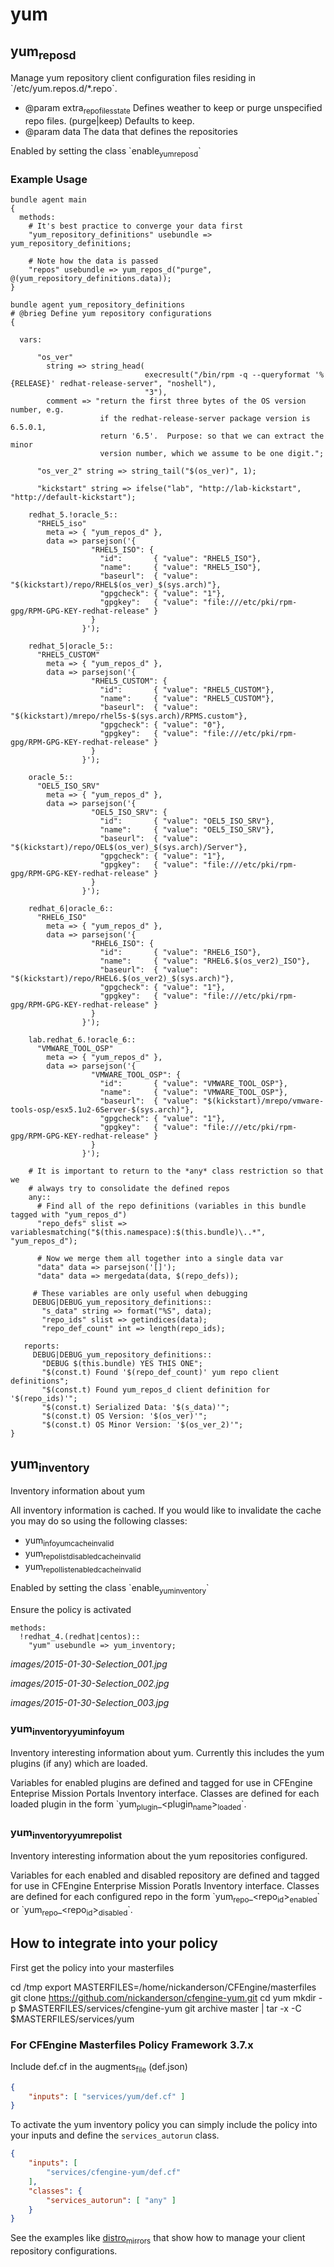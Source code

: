 * yum
** yum_repos_d
Manage yum repository client configuration files residing in
`/etc/yum.repos.d/*.repo`.

- @param extra_repo_files_state Defines weather to keep or purge
  unspecified repo files. (purge|keep) Defaults to keep.
- @param data The data that defines the repositories

Enabled by setting the class `enable_yum_repos_d`

*** Example Usage
#+begin_src cfengine
  bundle agent main
  {
    methods:
      # It's best practice to converge your data first
      "yum_repository_definitions" usebundle => yum_repository_definitions;

      # Note how the data is passed
      "repos" usebundle => yum_repos_d("purge", @(yum_repository_definitions.data));
  }

  bundle agent yum_repository_definitions
  # @brieg Define yum repository configurations
  {

    vars:

        "os_ver"
          string => string_head(
                                execresult("/bin/rpm -q --queryformat '%{RELEASE}' redhat-release-server", "noshell"),
                                "3"),
          comment => "return the first three bytes of the OS version number, e.g.
                      if the redhat-release-server package version is 6.5.0.1,
                      return '6.5'.  Purpose: so that we can extract the minor
                      version number, which we assume to be one digit.";

        "os_ver_2" string => string_tail("$(os_ver)", 1);

        "kickstart" string => ifelse("lab", "http://lab-kickstart", "http://default-kickstart");

      redhat_5.!oracle_5::
        "RHEL5_iso"
          meta => { "yum_repos_d" },
          data => parsejson('{
                    "RHEL5_ISO": {
                      "id":       { "value": "RHEL5_ISO"},
                      "name":     { "value": "RHEL5_ISO"},
                      "baseurl":  { "value": "$(kickstart)/repo/RHEL$(os_ver)_$(sys.arch)"},
                      "gpgcheck": { "value": "1"},
                      "gpgkey":   { "value": "file:///etc/pki/rpm-gpg/RPM-GPG-KEY-redhat-release" }
                    }
                  }');

      redhat_5|oracle_5::
        "RHEL5_CUSTOM"
          meta => { "yum_repos_d" },
          data => parsejson('{
                    "RHEL5_CUSTOM": {
                      "id":       { "value": "RHEL5_CUSTOM"},
                      "name":     { "value": "RHEL5_CUSTOM"},
                      "baseurl":  { "value": "$(kickstart)/mrepo/rhel5s-$(sys.arch)/RPMS.custom"},
                      "gpgcheck": { "value": "0"},
                      "gpgkey":   { "value": "file:///etc/pki/rpm-gpg/RPM-GPG-KEY-redhat-release" }
                    }
                  }');

      oracle_5::
        "OEL5_ISO_SRV"
          meta => { "yum_repos_d" },
          data => parsejson('{
                    "OEL5_ISO_SRV": {
                      "id":       { "value": "OEL5_ISO_SRV"},
                      "name":     { "value": "OEL5_ISO_SRV"},
                      "baseurl":  { "value": "$(kickstart)/repo/OEL$(os_ver)_$(sys.arch)/Server"},
                      "gpgcheck": { "value": "1"},
                      "gpgkey":   { "value": "file:///etc/pki/rpm-gpg/RPM-GPG-KEY-redhat-release" }
                    }
                  }');

      redhat_6|oracle_6::
        "RHEL6_ISO"
          meta => { "yum_repos_d" },
          data => parsejson('{
                    "RHEL6_ISO": {
                      "id":       { "value": "RHEL6_ISO"},
                      "name":     { "value": "RHEL6.$(os_ver2)_ISO"},
                      "baseurl":  { "value": "$(kickstart)/repo/RHEL6.$(os_ver2)_$(sys.arch)"},
                      "gpgcheck": { "value": "1"},
                      "gpgkey":   { "value": "file:///etc/pki/rpm-gpg/RPM-GPG-KEY-redhat-release" }
                    }
                  }');

      lab.redhat_6.!oracle_6::
        "VMWARE_TOOL_OSP"
          meta => { "yum_repos_d" },
          data => parsejson('{
                    "VMWARE_TOOL_OSP": {
                      "id":       { "value": "VMWARE_TOOL_OSP"},
                      "name":     { "value": "VMWARE_TOOL_OSP"},
                      "baseurl":  { "value": "$(kickstart)/mrepo/vmware-tools-osp/esx5.1u2-6Server-$(sys.arch)"},
                      "gpgcheck": { "value": "1"},
                      "gpgkey":   { "value": "file:///etc/pki/rpm-gpg/RPM-GPG-KEY-redhat-release" }
                    }
                  }');

      # It is important to return to the *any* class restriction so that we
      # always try to consolidate the defined repos
      any::
        # Find all of the repo definitions (variables in this bundle tagged with "yum_repos_d")
        "repo_defs" slist => variablesmatching("$(this.namespace):$(this.bundle)\..*", "yum_repos_d");

        # Now we merge them all together into a single data var
        "data" data => parsejson('[]');
        "data" data => mergedata(data, $(repo_defs));

       # These variables are only useful when debugging
       DEBUG|DEBUG_yum_repository_definitions::
         "s_data" string => format("%S", data);
         "repo_ids" slist => getindices(data);
         "repo_def_count" int => length(repo_ids);

     reports:
       DEBUG|DEBUG_yum_repository_definitions::
         "DEBUG $(this.bundle) YES THIS ONE";
         "$(const.t) Found '$(repo_def_count)' yum repo client definitions";
         "$(const.t) Found yum_repos_d client definition for '$(repo_ids)'";
         "$(const.t) Serialized Data: '$(s_data)'";
         "$(const.t) OS Version: '$(os_ver)'";
         "$(const.t) OS Minor Version: '$(os_ver_2)'";
  }
#+end_src

** yum_inventory
Inventory information about yum

All inventory information is cached. If you would like to invalidate the cache you may do so using the following classes:

- yum_info_yum_cache_invalid
- yum_repolist_disabled_cache_invalid
- yum_repollist_enabled_cache_invalid

Enabled by setting the class `enable_yum_inventory`

Ensure the policy is activated

#+begin_src cfengine
  methods:
    !redhat_4.(redhat|centos)::
      "yum" usebundle => yum_inventory;
#+end_src

#+caption: Mission Portal Invetory Report Additional Attributes
[[images/2015-01-30-Selection_001.jpg]]

#+caption: Mission Portal Inventory Report Yum Plugins Loaded & Enabled Repositories
[[images/2015-01-30-Selection_002.jpg]]

[[images/2015-01-30-Selection_003.jpg]]

*** yum_inventory_yum_info_yum
Inventory interesting information about yum. Currently this includes
the yum plugins (if any) which are loaded.

Variables for enabled plugins are defined and tagged for use in
CFEngine Enteprise Mission Portals Inventory interface. Classes are
defined for each loaded plugin in the form
`yum_plugin_<plugin_name>_loaded`.

*** yum_inventory_yum_repolist
Inventory interesting information about the yum repositories configured.

Variables for each enabled and disabled repository are defined and
tagged for use in CFEngine Enterprise Mission Poratls Inventory
interface. Classes are defined for each configured repo in the form
`yum_repo_<repo_id>_enabled` or `yum_repo_<repo_id>_disabled`.

** How to integrate into your policy
First get the policy into your masterfiles

#+beign_src sh
  cd /tmp
  export MASTERFILES=/home/nickanderson/CFEngine/masterfiles
  git clone https://github.com/nickanderson/cfengine-yum.git
  cd yum
  mkdir -p $MASTERFILES/services/cfengine-yum
  git archive master | tar -x -C $MASTERFILES/services/yum
#+end_src

*** For CFEngine Masterfiles Policy Framework 3.7.x
Include def.cf in the augments_file (def.json)


#+begin_src json
{
    "inputs": [ "services/yum/def.cf" ]
}
#+end_src

To activate the yum inventory policy you can simply include the policy into your
inputs and define the =services_autorun= class.

#+BEGIN_SRC json
  {
      "inputs": [
          "services/cfengine-yum/def.cf"
      ],
      "classes": {
          "services_autorun": [ "any" ]
      }
  }
#+END_SRC

See the examples like [[file:examples/distro_mirrors.cf][distro_mirrors]] that show how to manage your client
repository configurations.
